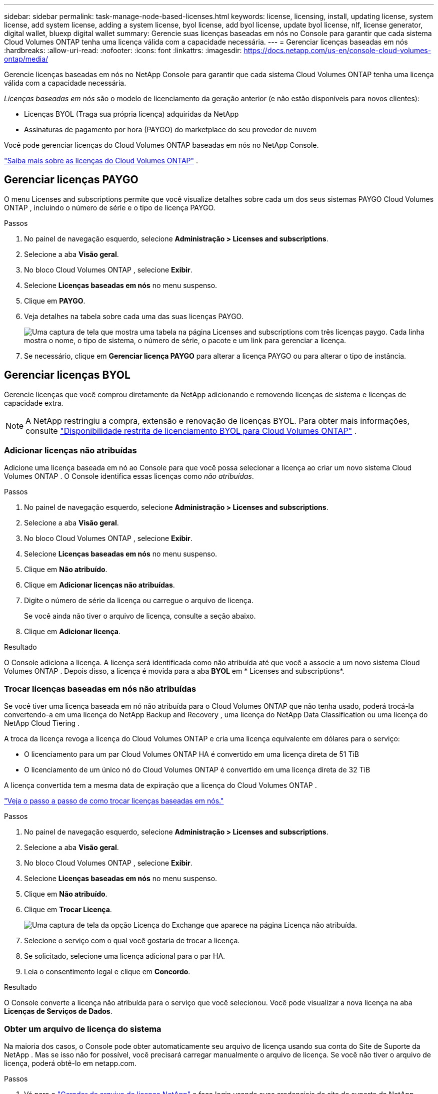 ---
sidebar: sidebar 
permalink: task-manage-node-based-licenses.html 
keywords: license, licensing, install, updating license, system license, add system license, adding a system license, byol license, add byol license, update byol license, nlf, license generator, digital wallet, bluexp digital wallet 
summary: Gerencie suas licenças baseadas em nós no Console para garantir que cada sistema Cloud Volumes ONTAP tenha uma licença válida com a capacidade necessária. 
---
= Gerenciar licenças baseadas em nós
:hardbreaks:
:allow-uri-read: 
:nofooter: 
:icons: font
:linkattrs: 
:imagesdir: https://docs.netapp.com/us-en/console-cloud-volumes-ontap/media/


[role="lead lead"]
Gerencie licenças baseadas em nós no NetApp Console para garantir que cada sistema Cloud Volumes ONTAP tenha uma licença válida com a capacidade necessária.

_Licenças baseadas em nós_ são o modelo de licenciamento da geração anterior (e não estão disponíveis para novos clientes):

* Licenças BYOL (Traga sua própria licença) adquiridas da NetApp
* Assinaturas de pagamento por hora (PAYGO) do marketplace do seu provedor de nuvem


Você pode gerenciar licenças do Cloud Volumes ONTAP baseadas em nós no NetApp Console.

https://docs.netapp.com/us-en/bluexp-cloud-volumes-ontap/concept-licensing.html["Saiba mais sobre as licenças do Cloud Volumes ONTAP"] .



== Gerenciar licenças PAYGO

O menu Licenses and subscriptions permite que você visualize detalhes sobre cada um dos seus sistemas PAYGO Cloud Volumes ONTAP , incluindo o número de série e o tipo de licença PAYGO.

.Passos
. No painel de navegação esquerdo, selecione *Administração > Licenses and subscriptions*.
. Selecione a aba *Visão geral*.
. No bloco Cloud Volumes ONTAP , selecione *Exibir*.
. Selecione *Licenças baseadas em nós* no menu suspenso.
. Clique em *PAYGO*.
. Veja detalhes na tabela sobre cada uma das suas licenças PAYGO.
+
image:screenshot_paygo_licenses.png["Uma captura de tela que mostra uma tabela na página Licenses and subscriptions com três licenças paygo. Cada linha mostra o nome, o tipo de sistema, o número de série, o pacote e um link para gerenciar a licença."]

. Se necessário, clique em *Gerenciar licença PAYGO* para alterar a licença PAYGO ou para alterar o tipo de instância.




== Gerenciar licenças BYOL

Gerencie licenças que você comprou diretamente da NetApp adicionando e removendo licenças de sistema e licenças de capacidade extra.


NOTE: A NetApp restringiu a compra, extensão e renovação de licenças BYOL. Para obter mais informações, consulte  https://docs.netapp.com/us-en/bluexp-cloud-volumes-ontap/whats-new.html#restricted-availability-of-byol-licensing-for-cloud-volumes-ontap["Disponibilidade restrita de licenciamento BYOL para Cloud Volumes ONTAP"^] .



=== Adicionar licenças não atribuídas

Adicione uma licença baseada em nó ao Console para que você possa selecionar a licença ao criar um novo sistema Cloud Volumes ONTAP . O Console identifica essas licenças como _não atribuídas_.

.Passos
. No painel de navegação esquerdo, selecione *Administração > Licenses and subscriptions*.
. Selecione a aba *Visão geral*.
. No bloco Cloud Volumes ONTAP , selecione *Exibir*.
. Selecione *Licenças baseadas em nós* no menu suspenso.
. Clique em *Não atribuído*.
. Clique em *Adicionar licenças não atribuídas*.
. Digite o número de série da licença ou carregue o arquivo de licença.
+
Se você ainda não tiver o arquivo de licença, consulte a seção abaixo.

. Clique em *Adicionar licença*.


.Resultado
O Console adiciona a licença. A licença será identificada como não atribuída até que você a associe a um novo sistema Cloud Volumes ONTAP . Depois disso, a licença é movida para a aba *BYOL* em * Licenses and subscriptions*.



=== Trocar licenças baseadas em nós não atribuídas

Se você tiver uma licença baseada em nó não atribuída para o Cloud Volumes ONTAP que não tenha usado, poderá trocá-la convertendo-a em uma licença do NetApp Backup and Recovery , uma licença do NetApp Data Classification ou uma licença do NetApp Cloud Tiering .

A troca da licença revoga a licença do Cloud Volumes ONTAP e cria uma licença equivalente em dólares para o serviço:

* O licenciamento para um par Cloud Volumes ONTAP HA é convertido em uma licença direta de 51 TiB
* O licenciamento de um único nó do Cloud Volumes ONTAP é convertido em uma licença direta de 32 TiB


A licença convertida tem a mesma data de expiração que a licença do Cloud Volumes ONTAP .

link:https://mydemo.netapp.com/player/?demoId=c96ef113-c338-4e44-9bda-81a8d252de63&showGuide=true&showGuidesToolbar=true&showHotspots=true&source=app["Veja o passo a passo de como trocar licenças baseadas em nós."^]

.Passos
. No painel de navegação esquerdo, selecione *Administração > Licenses and subscriptions*.
. Selecione a aba *Visão geral*.
. No bloco Cloud Volumes ONTAP , selecione *Exibir*.
. Selecione *Licenças baseadas em nós* no menu suspenso.
. Clique em *Não atribuído*.
. Clique em *Trocar Licença*.
+
image:screenshot-exchange-license.png["Uma captura de tela da opção Licença do Exchange que aparece na página Licença não atribuída."]

. Selecione o serviço com o qual você gostaria de trocar a licença.
. Se solicitado, selecione uma licença adicional para o par HA.
. Leia o consentimento legal e clique em *Concordo*.


.Resultado
O Console converte a licença não atribuída para o serviço que você selecionou. Você pode visualizar a nova licença na aba *Licenças de Serviços de Dados*.



=== Obter um arquivo de licença do sistema

Na maioria dos casos, o Console pode obter automaticamente seu arquivo de licença usando sua conta do Site de Suporte da NetApp . Mas se isso não for possível, você precisará carregar manualmente o arquivo de licença. Se você não tiver o arquivo de licença, poderá obtê-lo em netapp.com.

.Passos
. Vá para o https://register.netapp.com/register/getlicensefile["Gerador de arquivo de licença NetApp"^] e faça login usando suas credenciais do site de suporte da NetApp .
. Digite sua senha, escolha seu produto, insira o número de série, confirme que você leu e aceitou a política de privacidade e clique em *Enviar*.
+
*Exemplo*

+
image:screenshot-license-generator.png["Captura de tela: mostra um exemplo da página da Web do NetApp License Generator com as linhas de produtos disponíveis."]

. Escolha se deseja receber o arquivo JSON serialnumber.NLF por e-mail ou download direto.




=== Atualizar uma licença do sistema

Quando você renova uma assinatura BYOL entrando em contato com um representante da NetApp , o Console obtém automaticamente a nova licença da NetApp e a instala no sistema Cloud Volumes ONTAP . Se o Console não conseguir acessar o arquivo de licença pela conexão segura com a Internet, você poderá obter o arquivo e carregá-lo manualmente.

.Passos
. No painel de navegação esquerdo, selecione *Administração > Licenses and subscriptions*.
. Selecione a aba *Visão geral*.
. No bloco Cloud Volumes ONTAP , selecione *Exibir*.
. Selecione *Licenças baseadas em nós* no menu suspenso.
. Na guia *BYOL*, expanda os detalhes de um sistema Cloud Volumes ONTAP .
. Clique no menu de ação ao lado da licença do sistema e selecione *Atualizar licença*.
. Carregue o arquivo de licença (ou arquivos se você tiver um par HA).
. Clique em *Atualizar licença*.


.Resultado
O Console atualiza a licença no sistema Cloud Volumes ONTAP .



=== Gerenciar licenças de capacidade extra

Você pode adquirir licenças de capacidade extra para um sistema Cloud Volumes ONTAP BYOL para alocar mais do que os 368 TiB de capacidade fornecidos com uma licença de sistema BYOL. Por exemplo, você pode comprar uma capacidade de licença extra para alocar até 736 TiB de capacidade para o Cloud Volumes ONTAP. Ou você pode comprar três licenças de capacidade extra para obter até 1,4 PiB.

O número de licenças que você pode adquirir para um único sistema de nó ou par de HA é ilimitado.



==== Adicionar licenças de capacidade

Adquira uma licença de capacidade extra entrando em contato conosco pelo ícone de bate-papo no canto inferior direito do Console. Depois de comprar a licença, você pode aplicá-la a um sistema Cloud Volumes ONTAP .

.Passos
. No painel de navegação esquerdo, selecione *Administração > Licenses and subscriptions*.
. Selecione a aba *Visão geral*.
. No bloco Cloud Volumes ONTAP , selecione *Exibir*.
. Selecione *Licenças baseadas em nós* no menu suspenso.
. Na guia *BYOL*, expanda os detalhes de um sistema Cloud Volumes ONTAP .
. Clique em *Adicionar Licença de Capacidade*.
. Digite o número de série ou carregue o arquivo de licença (ou arquivos, se você tiver um par HA).
. Clique em *Adicionar Licença de Capacidade*.




==== Atualizar licenças de capacidade

Se você estendeu o prazo de uma licença de capacidade extra, precisará atualizar a licença no Console.

.Passos
. No painel de navegação esquerdo, selecione *Administração > Licenses and subscriptions*.
. Selecione a aba *Visão geral*.
. No bloco Cloud Volumes ONTAP , selecione *Exibir*.
. Selecione *Licenças baseadas em nós* no menu suspenso.
. Na guia *BYOL*, expanda os detalhes de um sistema Cloud Volumes ONTAP .
. Clique no menu de ação ao lado da licença de capacidade e selecione *Atualizar licença*.
. Carregue o arquivo de licença (ou arquivos se você tiver um par HA).
. Clique em *Atualizar licença*.




==== Remover licenças de capacidade

Se uma licença de capacidade extra expirou e não estiver mais em uso, você poderá removê-la a qualquer momento.

.Passos
. No painel de navegação esquerdo, selecione *Administração > Licenses and subscriptions*.
. Selecione a aba *Visão geral*.
. No bloco Cloud Volumes ONTAP , selecione *Exibir*.
. Selecione *Licenças baseadas em nós* no menu suspenso.
. Na guia *BYOL*, expanda os detalhes de um sistema Cloud Volumes ONTAP .
. Clique no menu de ação ao lado da licença de capacidade e selecione *Remover licença*.
. Clique em *Remover*.




== Mudança entre PAYGO e BYOL

A conversão de um sistema de licenciamento PAYGO por nó para licenciamento BYOL por nó (e vice-versa) não é suportada. Se você quiser alternar entre uma assinatura paga conforme o uso e uma assinatura BYOL, será necessário implantar um novo sistema e replicar os dados do sistema existente para o novo sistema.

.Passos
. Crie um novo sistema Cloud Volumes ONTAP .
. Configure uma replicação de dados única entre os sistemas para cada volume que você precisa replicar.
+
https://docs.netapp.com/us-en/bluexp-replication/task-replicating-data.html["Aprenda a replicar dados entre sistemas"^]

. Encerre o sistema Cloud Volumes ONTAP que você não precisa mais excluindo o sistema original.
+
https://docs.netapp.com/us-en/bluexp-cloud-volumes-ontap/task-deleting-system.html["Aprenda como excluir um sistema Cloud Volumes ONTAP"] .



.Links relacionados
link:link:concept-licensing.html#end-of-availability-of-node-based-licenses["Fim da disponibilidade de licenças baseadas em nós"] link:task-convert-node-capacity.html["Converter licenças baseadas em nó em licenças baseadas em capacidade"]
